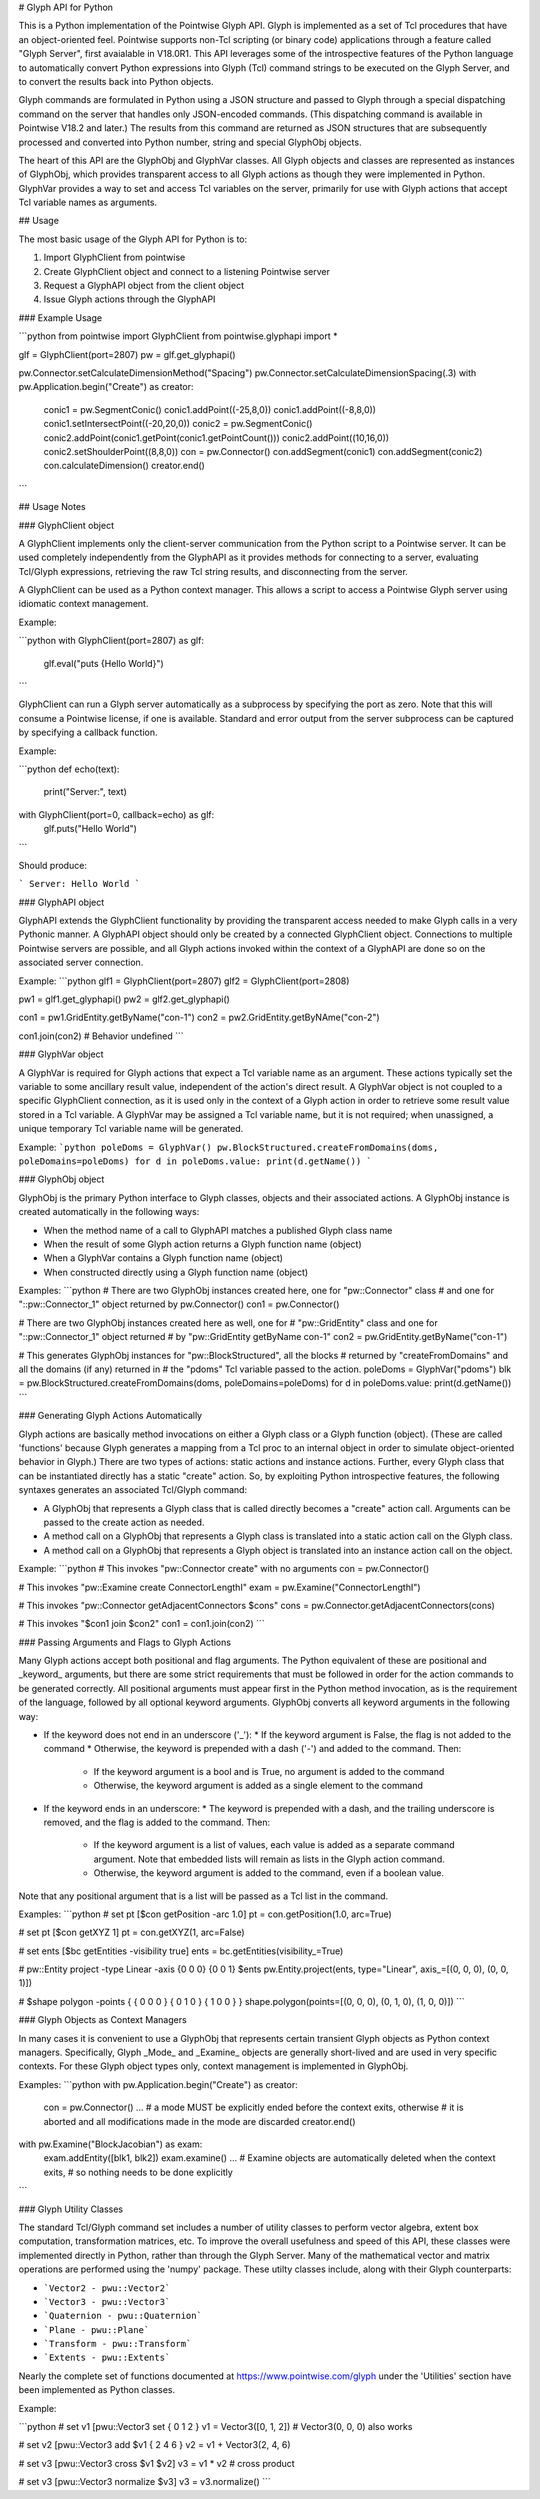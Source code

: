 # Glyph API for Python

This is a Python implementation of the Pointwise Glyph API. Glyph is implemented as a set of Tcl procedures that have an object-oriented feel. Pointwise supports non-Tcl scripting (or binary code) applications through a feature called "Glyph Server", first avaialable in V18.0R1. This API leverages some of the introspective features of the Python language to automatically convert Python expressions into Glyph (Tcl) command strings to be executed on the Glyph Server, and to convert the results back into Python objects.

Glyph commands are formulated in Python using a JSON structure and passed to Glyph through a special dispatching command on the server that handles only JSON-encoded commands. (This dispatching command is available in Pointwise V18.2 and later.) The results from this command are returned as JSON structures that are subsequently processed and converted into Python number, string and special GlyphObj objects.

The heart of this API are the GlyphObj and GlyphVar classes. All Glyph objects and classes are represented as instances of GlyphObj, which provides transparent access to all Glyph actions as though they were implemented in Python. GlyphVar provides a way to set and access Tcl variables on the server, primarily for use with Glyph actions that accept Tcl variable names as arguments.

## Usage

The most basic usage of the Glyph API for Python is to:

1. Import GlyphClient from pointwise
2. Create GlyphClient object and connect to a listening Pointwise server
3. Request a GlyphAPI object from the client object
4. Issue Glyph actions through the GlyphAPI

### Example Usage

```python
from pointwise import GlyphClient
from pointwise.glyphapi import *

glf = GlyphClient(port=2807)
pw = glf.get_glyphapi()
    
pw.Connector.setCalculateDimensionMethod("Spacing")
pw.Connector.setCalculateDimensionSpacing(.3)
with pw.Application.begin("Create") as creator:
    conic1 = pw.SegmentConic()
    conic1.addPoint((-25,8,0))
    conic1.addPoint((-8,8,0))
    conic1.setIntersectPoint((-20,20,0))
    conic2 = pw.SegmentConic()
    conic2.addPoint(conic1.getPoint(conic1.getPointCount()))
    conic2.addPoint((10,16,0))
    conic2.setShoulderPoint((8,8,0))
    con = pw.Connector()
    con.addSegment(conic1)
    con.addSegment(conic2)
    con.calculateDimension()
    creator.end()
```

## Usage Notes

### GlyphClient object

A GlyphClient implements only the client-server communication from the Python script to a Pointwise server. It can be used completely independently from the GlyphAPI as it provides methods for connecting to a server, evaluating Tcl/Glyph expressions, retrieving the raw Tcl string results, and disconnecting from the server.

A GlyphClient can be used as a Python context manager. This allows a script to access a Pointwise Glyph server using idiomatic context management.

Example:

```python
with GlyphClient(port=2807) as glf:
    glf.eval("puts {Hello World}")
```

GlyphClient can run a Glyph server automatically as a subprocess by specifying the port as zero. Note that this will consume a Pointwise license, if one is available. Standard and error output from the server subprocess can be captured by specifying a callback function.

Example:

```python
def echo(text):
    print("Server:", text)

with GlyphClient(port=0, callback=echo) as glf:
    glf.puts("Hello World")
```

Should produce:

```
Server: Hello World
```

### GlyphAPI object

GlyphAPI extends the GlyphClient functionality by providing the transparent access needed to make Glyph calls in a very Pythonic manner. A GlyphAPI object should only be created by a connected GlyphClient object. Connections to multiple Pointwise servers are possible, and all Glyph actions invoked within the context of a GlyphAPI are done so on the associated server connection.

Example:
```python
glf1 = GlyphClient(port=2807)
glf2 = GlyphClient(port=2808)

pw1 = glf1.get_glyphapi()
pw2 = glf2.get_glyphapi()

con1 = pw1.GridEntity.getByName("con-1")
con2 = pw2.GridEntity.getByNAme("con-2")

con1.join(con2) # Behavior undefined
```

### GlyphVar object

A GlyphVar is required for Glyph actions that expect a Tcl variable name as an argument. These actions typically set the variable to some ancillary result value, independent of the action's direct result. A GlyphVar object is not coupled to a specific GlyphClient connection, as it is used only in the context of a Glyph action in order to retrieve some result value stored in a Tcl variable. A GlyphVar may be assigned a Tcl variable name, but it is not required; when unassigned, a unique temporary Tcl variable name will be generated.

Example:
```python
poleDoms = GlyphVar()
pw.BlockStructured.createFromDomains(doms, poleDomains=poleDoms)
for d in poleDoms.value: print(d.getName())
```

### GlyphObj object

GlyphObj is the primary Python interface to Glyph classes, objects and their associated actions. A GlyphObj instance is created automatically in the following ways:

* When the method name of a call to GlyphAPI matches a published Glyph class name
* When the result of some Glyph action returns a Glyph function name (object)
* When a GlyphVar contains a Glyph function name (object)
* When constructed directly using a Glyph function name (object)

Examples:
```python
# There are two GlyphObj instances created here, one for "pw::Connector" class
# and one for "::pw::Connector_1" object returned by pw.Connector()
con1 = pw.Connector()

# There are two GlyphObj instances created here as well, one for
# "pw::GridEntity" class and one for "::pw::Connector_1" object returned
# by "pw::GridEntity getByName con-1"
con2 = pw.GridEntity.getByName("con-1")

# This generates GlyphObj instances for "pw::BlockStructured", all the blocks
# returned by "createFromDomains" and all the domains (if any) returned in
# the "pdoms" Tcl variable passed to the action.
poleDoms = GlyphVar("pdoms")
blk = pw.BlockStructured.createFromDomains(doms, poleDomains=poleDoms)
for d in poleDoms.value: print(d.getName())
```

### Generating Glyph Actions Automatically

Glyph actions are basically method invocations on either a Glyph class or a Glyph function (object). (These are called 'functions' because Glyph generates a mapping from a Tcl proc to an internal object in order to simulate object-oriented behavior in Glyph.) There are two types of actions: static actions and instance actions. Further, every Glyph class that can be instantiated directly has a static "create" action. So, by exploiting Python introspective features, the following syntaxes generates an associated Tcl/Glyph command:

* A GlyphObj that represents a Glyph class that is called directly becomes a "create" action call. Arguments can be passed to the create action as needed.
* A method call on a GlyphObj that represents a Glyph class is translated into a static action call on the Glyph class.
* A method call on a GlyphObj that represents a Glyph object is translated into an instance action call on the object.

Example:
```python
# This invokes "pw::Connector create" with no arguments
con = pw.Connector()

# This invokes "pw::Examine create ConnectorLengthI"
exam = pw.Examine("ConnectorLengthI")

# This invokes "pw::Connector getAdjacentConnectors $cons"
cons = pw.Connector.getAdjacentConnectors(cons)

# This invokes "$con1 join $con2"
con1 = con1.join(con2)
```

### Passing Arguments and Flags to Glyph Actions

Many Glyph actions accept both positional and flag arguments. The Python equivalent of these are positional and _keyword_ arguments, but there are some strict requirements that must be followed in order for the action commands to be generated correctly. All positional arguments must appear first in the Python method invocation, as is the requirement of the language, followed by all optional keyword arguments. GlyphObj converts all keyword arguments in the following way:

* If the keyword does not end in an underscore ('\_'):
  * If the keyword argument is False, the flag is not added to the command
  * Otherwise, the keyword is prepended with a dash ('-') and added to the command. Then:
    * If the keyword argument is a bool and is True, no argument is added to the command
    * Otherwise, the keyword argument is added as a single element to the command
* If the keyword ends in an underscore:
  * The keyword is prepended with a dash, and the trailing underscore is removed, and the flag is added to the command. Then:
    * If the keyword argument is a list of values, each value is added as a separate command argument. Note that embedded lists will remain as lists in the Glyph action command.
    * Otherwise, the keyword argument is added to the command, even if a boolean value.

Note that any positional argument that is a list will be passed as a Tcl list in the command.

Examples:
```python
# set pt [$con getPosition -arc 1.0]
pt = con.getPosition(1.0, arc=True)

# set pt [$con getXYZ 1]
pt = con.getXYZ(1, arc=False)

# set ents [$bc getEntities -visibility true]
ents = bc.getEntities(visibility_=True)

# pw::Entity project -type Linear -axis {0 0 0} {0 0 1} $ents
pw.Entity.project(ents, type="Linear", axis_=[(0, 0, 0), (0, 0, 1)])

# $shape polygon -points { { 0 0 0 } { 0 1 0 } { 1 0 0 } }
shape.polygon(points=[(0, 0, 0), (0, 1, 0), (1, 0, 0)])
```

### Glyph Objects as Context Managers

In many cases it is convenient to use a GlyphObj that represents certain transient Glyph objects as Python context managers. Specifically, Glyph _Mode_ and _Examine_ objects are generally short-lived and are used in very specific contexts. For these Glyph object types only, context management is implemented in GlyphObj.

Examples:
```python
with pw.Application.begin("Create") as creator:
    con = pw.Connector()
    ...
    # a mode MUST be explicitly ended before the context exits, otherwise
    # it is aborted and all modifications made in the mode are discarded
    creator.end()

with pw.Examine("BlockJacobian") as exam:
    exam.addEntity([blk1, blk2])
    exam.examine()
    ...
    # Examine objects are automatically deleted when the context exits,
    # so nothing needs to be done explicitly
```

### Glyph Utility Classes

The standard Tcl/Glyph command set includes a number of utility classes to perform vector algebra, extent box computation, transformation matrices, etc. To improve the overall usefulness and speed of this API, these classes were implemented directly in Python, rather than through the Glyph Server. Many of the mathematical vector and matrix operations are performed using the 'numpy' package. These utilty classes include, along with their Glyph counterparts:

* ```Vector2 - pwu::Vector2```
* ```Vector3 - pwu::Vector3```
* ```Quaternion - pwu::Quaternion```
* ```Plane - pwu::Plane```
* ```Transform - pwu::Transform```
* ```Extents - pwu::Extents```

Nearly the complete set of functions documented at https://www.pointwise.com/glyph under the 'Utilities' section have been implemented as Python classes.

Example:

```python
# set v1 [pwu::Vector3 set { 0 1 2 }
v1 = Vector3([0, 1, 2])  # Vector3(0, 0, 0) also works

# set v2 [pwu::Vector3 add $v1 { 2 4 6 }
v2 = v1 + Vector3(2, 4, 6)

# set v3 [pwu::Vector3 cross $v1 $v2]
v3 = v1 * v2             # cross product

# set v3 [pwu::Vector3 normalize $v3]
v3 = v3.normalize()
```
